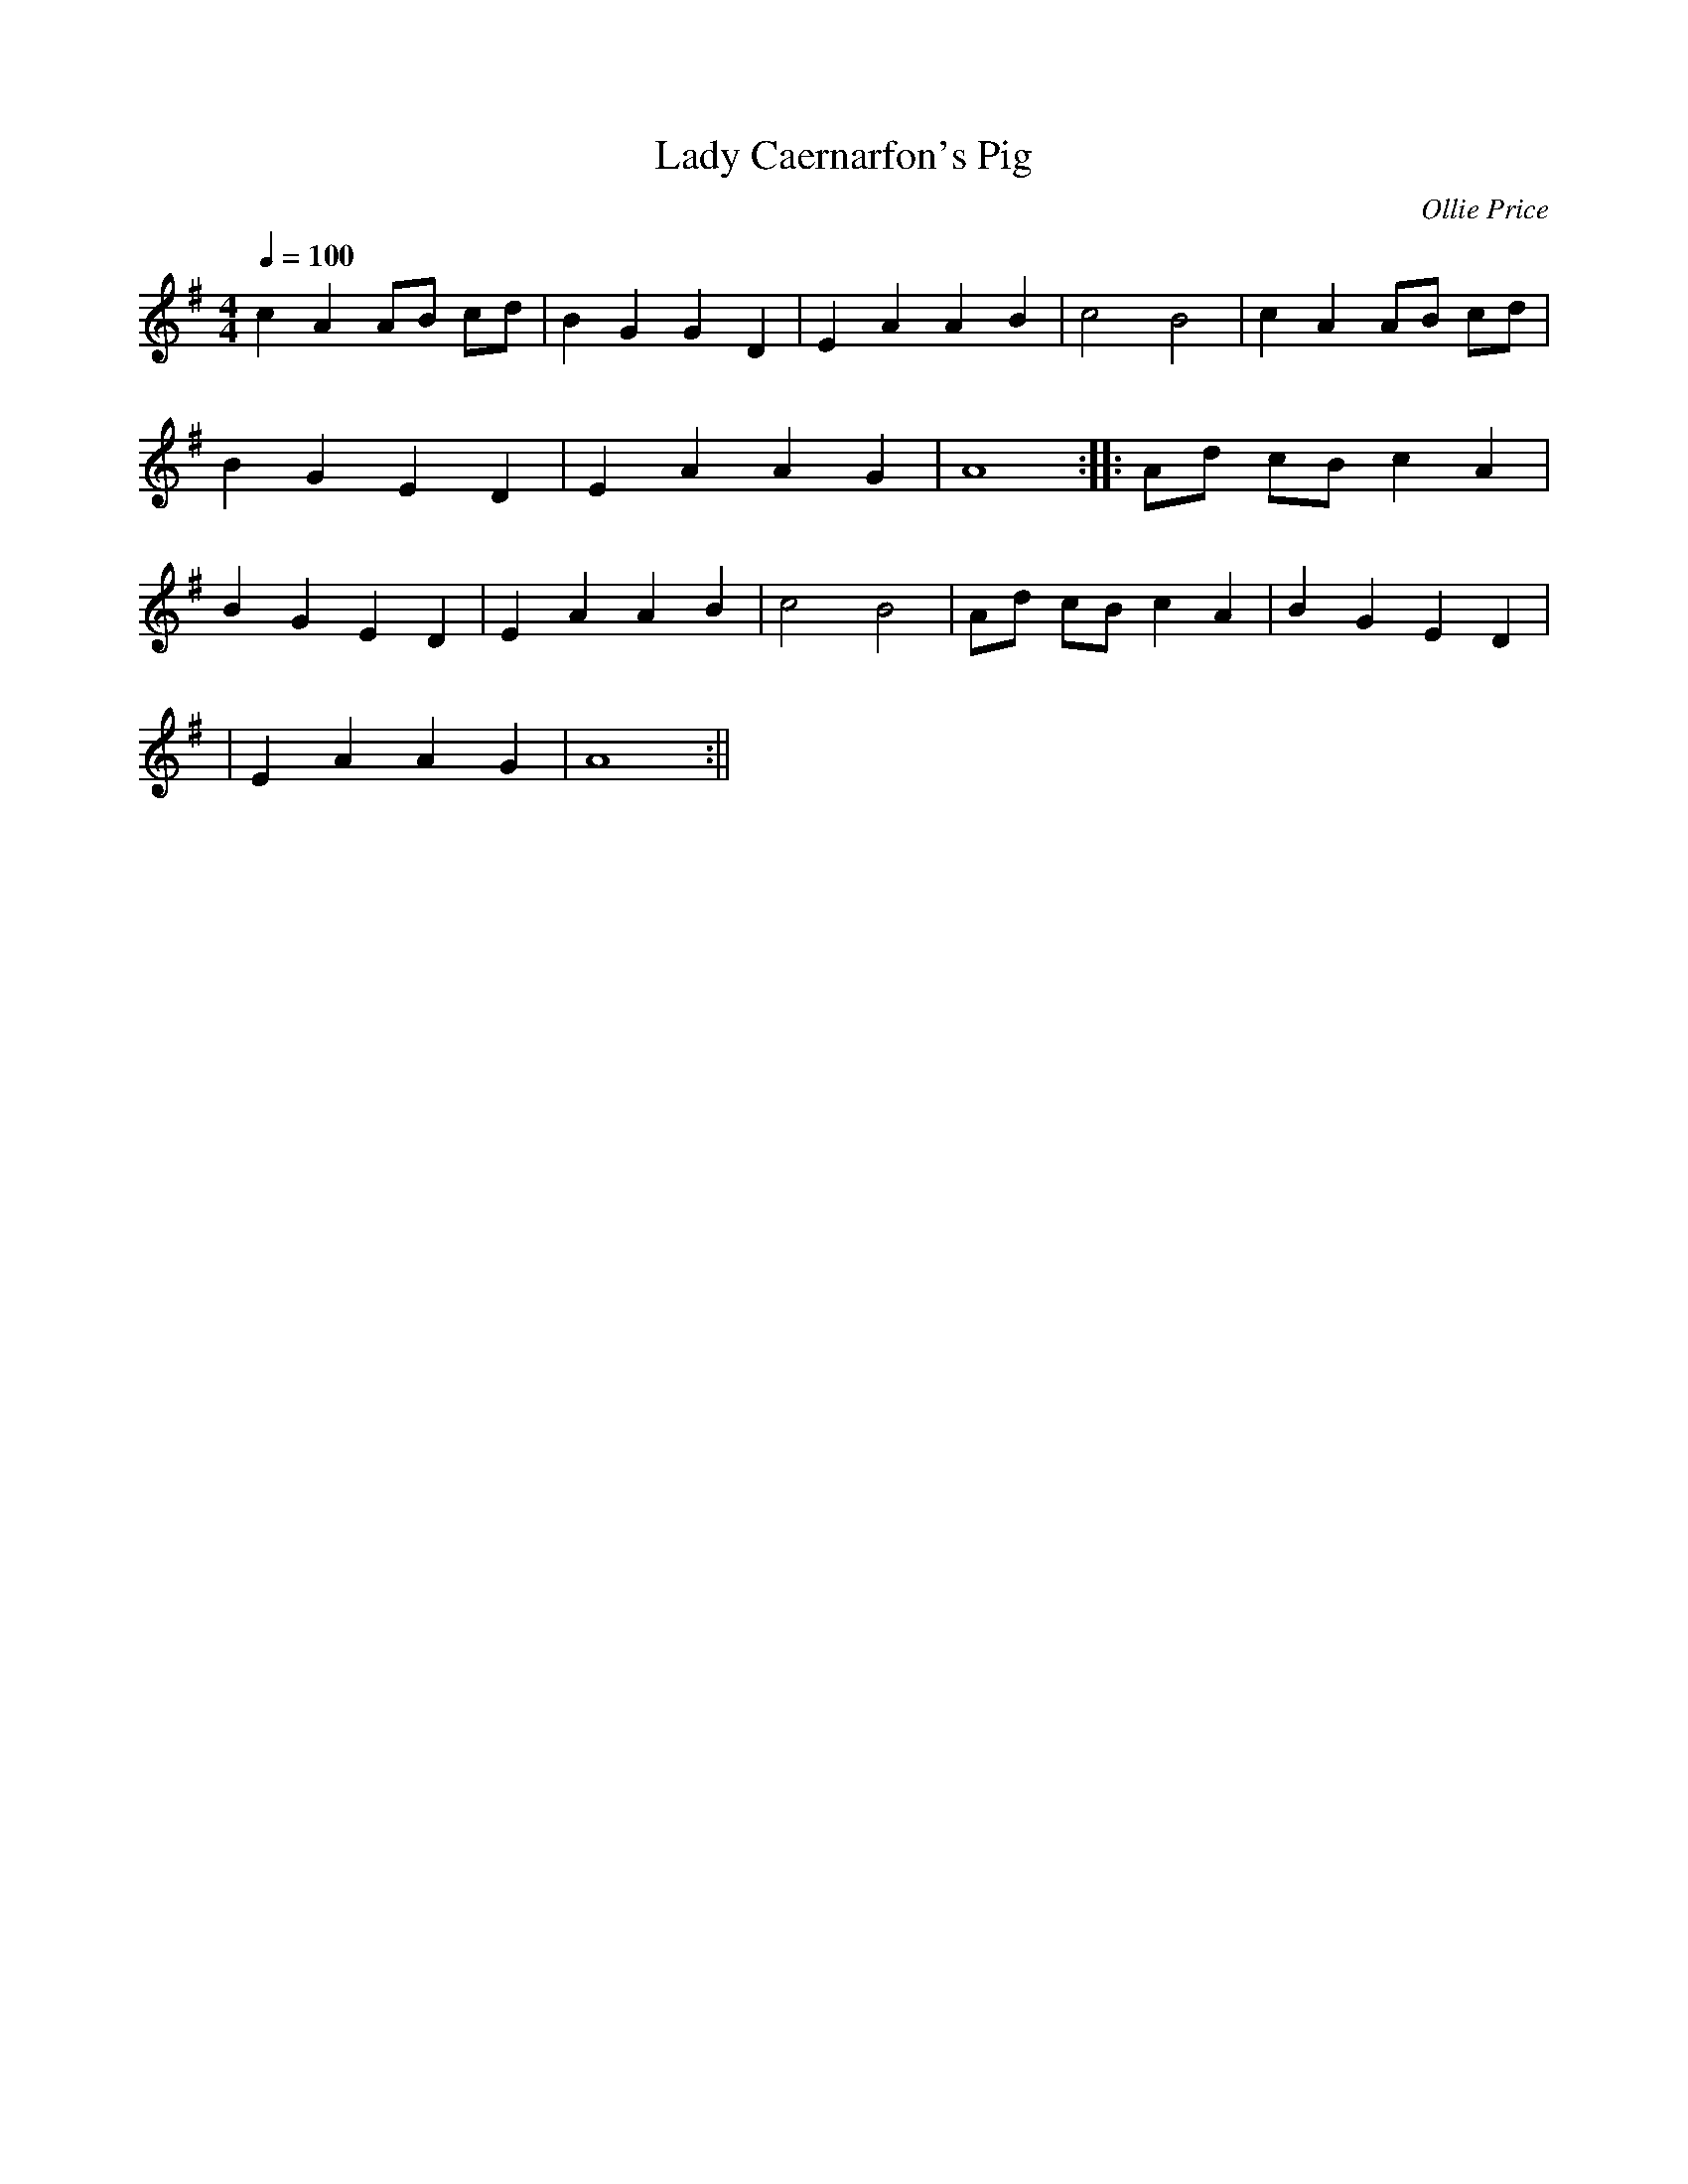 X:194
T:Lady Caernarfon's Pig
M:4/4
L:1/4
Q:100
C:Ollie Price
R:Processional
K:G
c A A/B/ c/d/ | B G G D | E A A B | c2 B2 | c A A/B/ c/d/|
B G E D | E A A G | A4 :||: A/d/ c/B/ c A |
B G E D | E A A B | c2 B2 | A/d/ c/B/ c A | B G E D|
| E A A G | A4 :||
